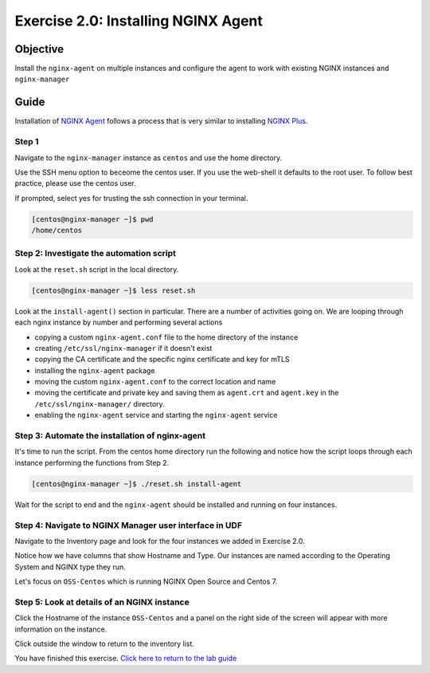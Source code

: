 .. _2.0-install-agent:

Exercise 2.0: Installing NGINX Agent
####################################

Objective
=========

Install the ``nginx-agent`` on multiple instances and configure 
the agent to work with existing NGINX instances and ``nginx-manager``

Guide
=====

Installation of `NGINX Agent <https://docs.nginx.com/nginx-instance-manager/getting-started/agent/>`__ 
follows a process that is very similar to installing 
`NGINX Plus <https://docs.nginx.com/nginx/admin-guide/installing-nginx/installing-nginx-plus/>`__.

Step 1
------

Navigate to the ``nginx-manager`` instance as ``centos`` and use the home directory.

Use the SSH menu option to beceome the centos user.  If you use the web-shell it 
defaults to the root user.  To follow best practice, please use the centos user.

.. image:: ./UDF-select-ssh.png

If prompted, select yes for trusting the ssh connection in your terminal.

.. image:: ./UDF-ssh.png

.. code-block:: shell-session

   [centos@nginx-manager ~]$ pwd
   /home/centos

Step 2: Investigate the automation script
-----------------------------------------

Look at the ``reset.sh`` script in the local directory.

.. code-block:: shell-session

   [centos@nginx-manager ~]$ less reset.sh

Look at the ``install-agent()`` section in particular.
There are a number of activities going on.  We are looping through each 
nginx instance by number and performing several actions

- copying a custom ``nginx-agent.conf`` file to the home directory of the instance
- creating ``/etc/ssl/nginx-manager`` if it doesn't exist
- copying the CA certificate and the specific nginx certificate and key for mTLS
- installing the ``nginx-agent`` package
- moving the custom ``nginx-agent.conf`` to the correct location and name
- moving the certificate and private key and saving them as ``agent.crt`` and ``agent.key`` in the ``/etc/ssl/nginx-manager/`` directory.
- enabling the ``nginx-agent`` service and starting the ``nginx-agent`` service

Step 3: Automate the installation of nginx-agent
------------------------------------------------

It's time to run the script.  From the centos home directory run the following and notice 
how the script loops through each instance performing the functions from Step 2.

.. code-block:: shell-session

   [centos@nginx-manager ~]$ ./reset.sh install-agent

Wait for the script to end and the ``nginx-agent`` should be installed and running on four instances.

Step 4: Navigate to NGINX Manager user interface in UDF
-------------------------------------------------------

Navigate to the Inventory page and look for the four instances we added in Exercise 2.0.

.. image:: ./UI-inventory-list.png

Notice how we have columns that show Hostname and Type. 
Our instances are named according to the Operating System and NGINX type they run.

Let's focus on ``OSS-Centos`` which is running NGINX Open Source and Centos 7.

Step 5: Look at details of an NGINX instance 
--------------------------------------------

Click the Hostname of the instance ``OSS-Centos`` and a panel on the right side of the screen will appear with more information on the instance.

.. image:: ./UI-details.png

Click outside the window to return to the inventory list.

You have finished this exercise. `Click here to return to the lab
guide <..>`__
